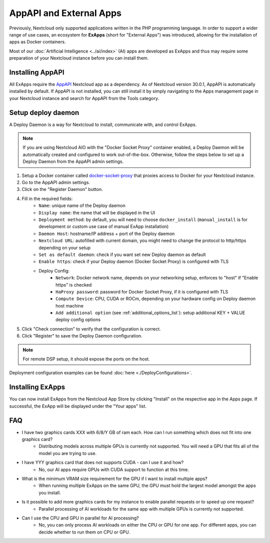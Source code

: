 ========================
AppAPI and External Apps
========================

.. _ai-app_api:

Previously, Nextcloud only supported applications written in the PHP programming language.
In order to support a wider range of use cases,
an ecosystem for **ExApps** (short for "External Apps") was introduced, allowing for the installation of apps as Docker containers.

Most of our :doc:`Artificial Intelligence <../ai/index>` (AI) apps are developed as ExApps and thus may require some preparation of your Nextcloud instance before you can install them.

Installing AppAPI
-----------------

All ExApps require the `AppAPI <https://apps.nextcloud.com/apps/app_api>`_ Nextcloud app as a dependency.
As of Nextcloud version 30.0.1, AppAPI is automatically installed by default.
If AppAPI is not installed, you can still install it by simply navigating to the Apps management page in your Nextcloud instance and search for AppAPI from the Tools category.

Setup deploy daemon
-------------------

A Deploy Daemon is a way for Nextcloud to install, communicate with, and control ExApps.

.. note::
	If you are using Nextcloud AIO with the "Docker Socket Proxy" container enabled, a Deploy Daemon will be automatically created and configured to work out-of-the-box.
	Otherwise, follow the steps below to set up a Deploy Daemon from the AppAPI admin settings.

1. Setup a Docker container called `docker-socket-proxy <https://github.com/nextcloud/docker-socket-proxy#readme>`_ that proxies access to Docker for your Nextcloud instance.
2. Go to the AppAPI admin settings.
3. Click on the "Register Daemon" button.
4. Fill in the required fields:
	- ``Name``: unique name of the Deploy daemon
	- ``Display name``: the name that will be displayed in the UI
	- ``Deployment method``: by default, you will need to choose ``docker_install`` (``manual_install`` is for development or custom use case of manual ExApp installation)
	- ``Daemon Host``: hostname/IP address + port of the Deploy daemon
	- ``Nextcloud URL``: autofilled with current domain, you might need to change the protocol to http/https depending on your setup
	- ``Set as default daemon``: check if you want set new Deploy daemon as default
	- ``Enable https``: check if your Deploy daemon (Docker Socket Proxy) is configured with TLS
	- Deploy Config:
		- ``Network``: Docker network name, depends on your networking setup, enforces to "host" if "Enable https" is checked
		- ``HaProxy password``: password for Docker Socket Proxy, if it is configured with TLS
		- ``Compute Device``: CPU, CUDA or ROCm, depending on your hardware config on Deploy daemon host machine
		- ``Add additional option`` (see :ref:`additional_options_list`): setup additional KEY + VALUE deploy config options
5. Click "Check connection" to verify that the configuration is correct.
6. Click "Register" to save the Deploy Daemon configuration.

.. note::
	For remote DSP setup, it should expose the ports on the host.

.. image:: ./img/app_api_3.png

Deployment configuration examples can be found :doc:`here <./DeployConfigurations>`.

Installing ExApps
-----------------

You can now install ExApps from the Nextcloud App Store by clicking "Install" on the respective app in the Apps page.
If successful, the ExApp will be displayed under the "Your apps" list.

.. image:: ./img/exapp_list_example.png

FAQ
---

* I have two graphics cards XXX with 6/8/Y GB of ram each. How can I run something which does not fit into one graphics card?
    * Distributing models across multiple GPUs is currently not supported. You will need a GPU that fits all of the model you are trying to use.
* I have YYY graphics card that does not supports CUDA - can I use it and how?
    * No, our AI apps require GPUs with CUDA support to function at this time.
* What is the minimum VRAM size requirement for the GPU if I want to install multiple apps?
    * When running multiple ExApps on the same GPU, the GPU must hold the largest model amongst the apps you install.
* Is it possible to add more graphics cards for my instance to enable parallel requests or to speed up one request?
    * Parallel processing of AI workloads for the same app with multiple GPUs is currently not supported.
* Can I use the CPU and GPU in parallel for AI processing?
    * No, you can only process AI workloads on either the CPU or GPU for one app. For different apps, you can decide whether to run them on CPU or GPU.
